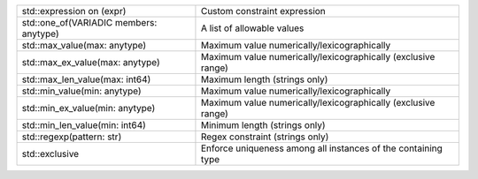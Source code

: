 .. list-table::
    :class: funcoptable

    * - std::expression on (expr)
      - Custom constraint expression

    * - std::one_of(VARIADIC members: anytype)
      - A list of allowable values

    * - std::max_value(max: anytype)
      - Maximum value numerically/lexicographically

    * - std::max_ex_value(max: anytype)
      - Maximum value numerically/lexicographically (exclusive range)

    * - std::max_len_value(max: int64)
      - Maximum length (strings only)

    * - std::min_value(min: anytype)
      - Maximum value numerically/lexicographically

    * - std::min_ex_value(min: anytype)
      - Maximum value numerically/lexicographically (exclusive range)

    * - std::min_len_value(min: int64)
      - Minimum length (strings only)

    * - std::regexp(pattern: str)
      - Regex constraint (strings only)

    * - std::exclusive
      - Enforce uniqueness among all instances of the containing type
